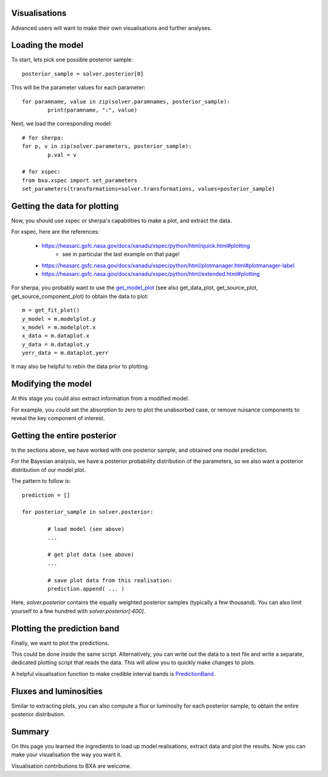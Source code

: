 Visualisations
--------------

Advanced users will want to make their own visualisations and further analyses.

Loading the model
------------------

To start, lets pick one possible posterior sample::

	posterior_sample = solver.posterior[0]

This will be the parameter values for each parameter::

	for paramname, value in zip(solver.paramnames, posterior_sample):
		print(paramname, ":", value)

Next, we load the corresponding model::

	# for sherpa:
	for p, v in zip(solver.parameters, posterior_sample):
		p.val = v

	# for xspec:
	from bxa.xspec import set_parameters
	set_parameters(transformations=solver.transformations, values=posterior_sample)

Getting the data for plotting
------------------------------

Now, you should use xspec or sherpa's capabilities to make a plot,
and extract the data.

For xspec, here are the references:

 * https://heasarc.gsfc.nasa.gov/docs/xanadu/xspec/python/html/quick.html#plotting
	* see in particular the last example on that page!
 * https://heasarc.gsfc.nasa.gov/docs/xanadu/xspec/python/html/plotmanager.html#plotmanager-label
 * https://heasarc.gsfc.nasa.gov/docs/xanadu/xspec/python/html/extended.html#plotting

For sherpa, you probably want to use the `get_model_plot <https://asc.harvard.edu/sherpa/ahelp/get_model_plot.html>`__ 
(see also get_data_plot, get_source_plot, get_source_component_plot) to obtain the data to plot::

	m = get_fit_plot()
	y_model = m.modelplot.y
	x_model = m.modelplot.x
	x_data = m.dataplot.x
	y_data = m.dataplot.y
	yerr_data = m.dataplot.yerr

It may also be helpful to rebin the data prior to plotting.

Modifying the model
--------------------

At this stage you could also extract information from a modified model.

For example, you could set the absorption to zero to plot the unabsorbed case,
or remove nuisance components to reveal the key component of interest.


Getting the entire posterior
-----------------------------

In the sections above, we have worked with one posterior sample, and
obtained one model prediction.

For the Bayesian analysis, we have a posterior probability distribution of
the parameters, so we also want a posterior distribution of our model plot.

The pattern to follow is::

	prediction = []
	
	for posterior_sample in solver.posterior:
		
		# load model (see above)
		...
		
		# get plot data (see above)
		...
		
		# save plot data from this realisation:
		prediction.append( ... )
	

Here, `solver.posterior` contains the equally weighted posterior samples (typically a few thousand).
You can also limit yourself to a few hundred with `solver.posterior[:400]`.

Plotting the prediction band
----------------------------

Finally, we want to plot the predictions.

This could be done inside the same script. Alternatively, you can write out the data
to a text file and write a separate, dedicated plotting script that reads the data.
This will allow you to quickly make changes to plots.

A helpful visualisation function to make credible interval bands is
`PredictionBand <https://johannesbuchner.github.io/UltraNest/ultranest.html#ultranest.plot.PredictionBand>`_.

Fluxes and luminosities
------------------------

Similar to extracting plots, you can also compute a flux or luminosity
for each posterior sample, to obtain the entire posterior distribution.

Summary
--------

On this page you learned the ingredients to load up model realisations, extract data and
plot the results. Now you can make your visualisation the way you want it.

Visualisation contributions to BXA are welcome.
